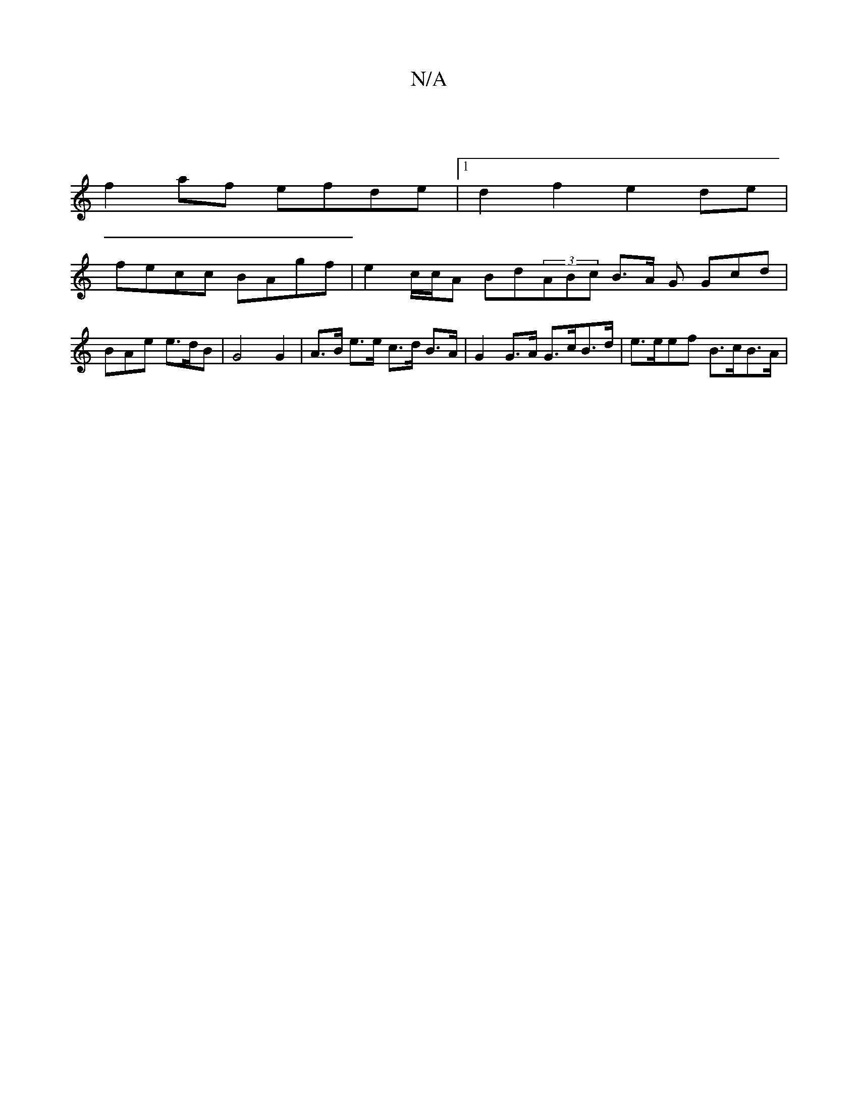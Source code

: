 X:1
T:N/A
M:4/4
R:N/A
K:Cmajor
 |
f2 af efde |1 d2 f2 e2 de |
fecc BAgf | e2 c/c/A Bd(3ABc B>A G Gcd|BAe e>dB | G4 G2 | A>B e>e c>d B>A | G2 G>A G>cB>d | e>eef B>cB>A |

FAFA F2 (3GAB | c2 c2 e2cA | Bded ea~a2 | e2 (c/B/A)D (3dBd g